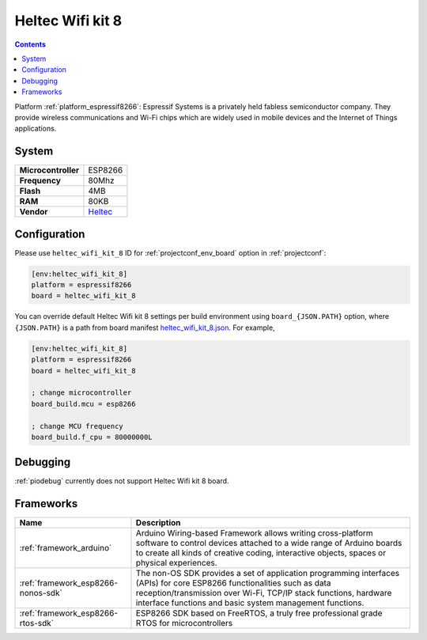 ..  Copyright (c) 2014-present PlatformIO <contact@platformio.org>
    Licensed under the Apache License, Version 2.0 (the "License");
    you may not use this file except in compliance with the License.
    You may obtain a copy of the License at
       http://www.apache.org/licenses/LICENSE-2.0
    Unless required by applicable law or agreed to in writing, software
    distributed under the License is distributed on an "AS IS" BASIS,
    WITHOUT WARRANTIES OR CONDITIONS OF ANY KIND, either express or implied.
    See the License for the specific language governing permissions and
    limitations under the License.

.. _board_espressif8266_heltec_wifi_kit_8:

Heltec Wifi kit 8
=================

.. contents::

Platform :ref:`platform_espressif8266`: Espressif Systems is a privately held fabless semiconductor company. They provide wireless communications and Wi-Fi chips which are widely used in mobile devices and the Internet of Things applications.

System
------

.. list-table::

  * - **Microcontroller**
    - ESP8266
  * - **Frequency**
    - 80Mhz
  * - **Flash**
    - 4MB
  * - **RAM**
    - 80KB
  * - **Vendor**
    - `Heltec <http://www.heltec.cn/project/wifi_kit_8/?utm_source=platformio&utm_medium=docs>`__


Configuration
-------------

Please use ``heltec_wifi_kit_8`` ID for :ref:`projectconf_env_board` option in :ref:`projectconf`:

.. code-block:: ini

  [env:heltec_wifi_kit_8]
  platform = espressif8266
  board = heltec_wifi_kit_8

You can override default Heltec Wifi kit 8 settings per build environment using
``board_{JSON.PATH}`` option, where ``{JSON.PATH}`` is a path from
board manifest `heltec_wifi_kit_8.json <https://github.com/platformio/platform-espressif8266/blob/master/boards/heltec_wifi_kit_8.json>`_. For example,

.. code-block:: ini

  [env:heltec_wifi_kit_8]
  platform = espressif8266
  board = heltec_wifi_kit_8

  ; change microcontroller
  board_build.mcu = esp8266

  ; change MCU frequency
  board_build.f_cpu = 80000000L

Debugging
---------
:ref:`piodebug` currently does not support Heltec Wifi kit 8 board.

Frameworks
----------
.. list-table::
    :header-rows:  1

    * - Name
      - Description

    * - :ref:`framework_arduino`
      - Arduino Wiring-based Framework allows writing cross-platform software to control devices attached to a wide range of Arduino boards to create all kinds of creative coding, interactive objects, spaces or physical experiences.

    * - :ref:`framework_esp8266-nonos-sdk`
      - The non-OS SDK provides a set of application programming interfaces (APIs) for core ESP8266 functionalities such as data reception/transmission over Wi-Fi, TCP/IP stack functions, hardware interface functions and basic system management functions.

    * - :ref:`framework_esp8266-rtos-sdk`
      - ESP8266 SDK based on FreeRTOS, a truly free professional grade RTOS for microcontrollers